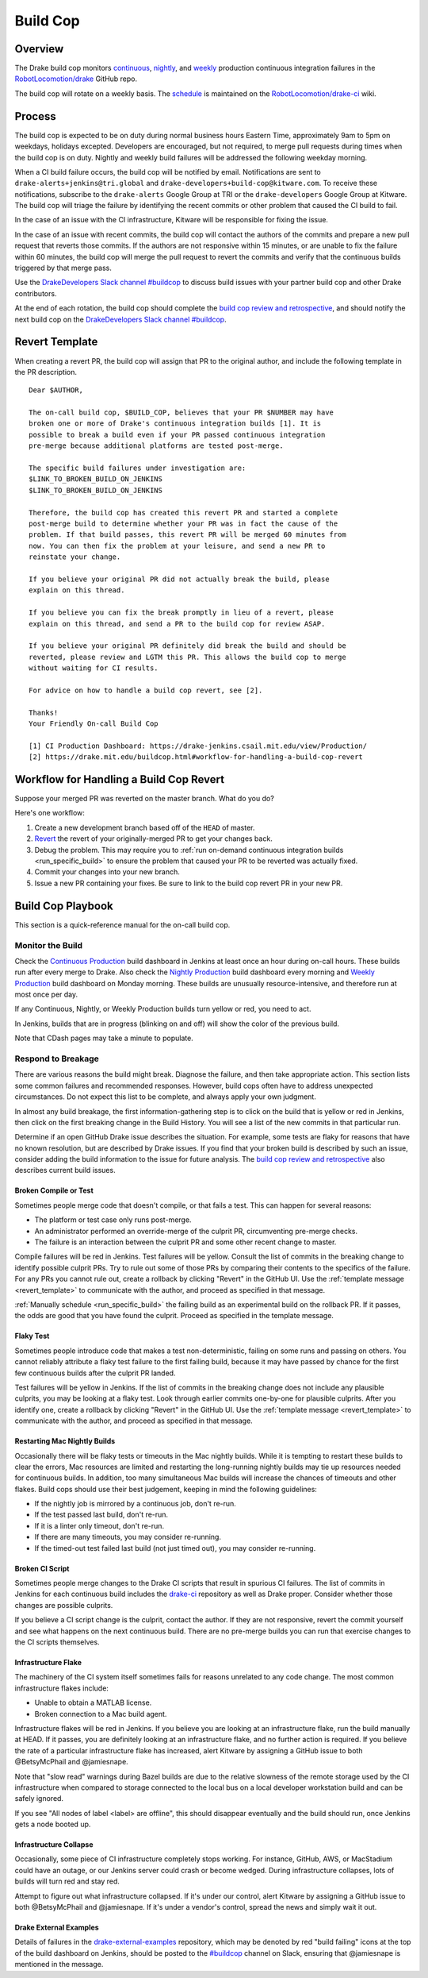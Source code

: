 .. _build_cop:

*********
Build Cop
*********

.. _overview:

Overview
--------

The Drake build cop monitors `continuous <https://drake-
jenkins.csail.mit.edu/view/Continuous%20Production/>`_, `nightly
<https://drake-jenkins.csail.mit.edu/view/Nightly%20Production/>`_, and
`weekly <https://drake-jenkins.csail.mit.edu/view/Weekly%20Production/>`_
production continuous integration failures in the
`RobotLocomotion/drake <https://github.com/RobotLocomotion/drake>`_ GitHub
repo.

The build cop will rotate on a weekly basis. The
`schedule <https://github.com/RobotLocomotion/drake-ci/wiki/Build-Cop-Rotation>`_
is maintained on the
`RobotLocomotion/drake-ci <https://github.com/RobotLocomotion/drake-ci>`_ wiki.

.. _process:

Process
-------
The build cop is expected to be on duty during normal business hours Eastern
Time, approximately 9am to 5pm on weekdays, holidays excepted. Developers are
encouraged, but not required, to merge pull requests during times when the build
cop is on duty. Nightly and weekly build failures will be addressed the
following weekday morning.

When a CI build failure occurs, the build cop will be notified by email.
Notifications are sent to ``drake-alerts+jenkins@tri.global`` and
``drake-developers+build-cop@kitware.com``. To receive these notifications,
subscribe to the ``drake-alerts`` Google Group at TRI or the
``drake-developers`` Google Group at Kitware. The build cop will triage the
failure by identifying the recent commits or other problem that caused the CI
build to fail.

In the case of an issue with the CI infrastructure, Kitware will be responsible
for fixing the issue.

In the case of an issue with recent commits, the build cop will contact the
authors of the commits and prepare a new pull request that reverts those
commits. If the authors are not responsive within 15 minutes, or are unable to
fix the failure within 60 minutes, the build cop will merge the pull request to
revert the commits and verify that the continuous builds triggered by that merge
pass.

Use the `DrakeDevelopers Slack channel
#buildcop <https://drakedevelopers.slack.com/messages/buildcop/details/>`_
to discuss build issues with your partner build cop and other Drake
contributors.

At the end of each rotation, the build cop should complete the
`build cop review and retrospective
<https://docs.google.com/document/d/120AOAaamIMO-SM1UaJ6vfzpA15LnXHexDF4a7MLAS3o/edit#heading=h.sxk1djc2v0yg>`_,
and should notify the next build cop on the `DrakeDevelopers Slack channel
#buildcop <https://drakedevelopers.slack.com/messages/buildcop/details/>`_.

.. _revert_template:

Revert Template
---------------
When creating a revert PR, the build cop will assign that PR to the original
author, and include the following template in the PR description.

::

 Dear $AUTHOR,

 The on-call build cop, $BUILD_COP, believes that your PR $NUMBER may have
 broken one or more of Drake's continuous integration builds [1]. It is
 possible to break a build even if your PR passed continuous integration
 pre-merge because additional platforms are tested post-merge.

 The specific build failures under investigation are:
 $LINK_TO_BROKEN_BUILD_ON_JENKINS
 $LINK_TO_BROKEN_BUILD_ON_JENKINS

 Therefore, the build cop has created this revert PR and started a complete
 post-merge build to determine whether your PR was in fact the cause of the
 problem. If that build passes, this revert PR will be merged 60 minutes from
 now. You can then fix the problem at your leisure, and send a new PR to
 reinstate your change.

 If you believe your original PR did not actually break the build, please
 explain on this thread.

 If you believe you can fix the break promptly in lieu of a revert, please
 explain on this thread, and send a PR to the build cop for review ASAP.

 If you believe your original PR definitely did break the build and should be
 reverted, please review and LGTM this PR. This allows the build cop to merge
 without waiting for CI results.

 For advice on how to handle a build cop revert, see [2].

 Thanks!
 Your Friendly On-call Build Cop

 [1] CI Production Dashboard: https://drake-jenkins.csail.mit.edu/view/Production/
 [2] https://drake.mit.edu/buildcop.html#workflow-for-handling-a-build-cop-revert

.. _handling_a_build_cop_revert:

Workflow for Handling a Build Cop Revert
----------------------------------------

Suppose your merged PR was reverted on the master branch. What do you do?

Here's one workflow:

1. Create a new development branch based off of the ``HEAD`` of master.

2. `Revert <https://git-scm.com/docs/git-revert>`_ the revert of your
   originally-merged PR to get your changes back.

3. Debug the problem. This may require you to
   :ref:`run on-demand continuous integration builds <run_specific_build>` to
   ensure the problem that caused your PR to be reverted was actually fixed.

4. Commit your changes into your new branch.

5. Issue a new PR containing your fixes. Be sure to link to the build cop revert
   PR in your new PR.


.. _build_cop_playbook:

Build Cop Playbook
------------------
This section is a quick-reference manual for the on-call build cop.

Monitor the Build
^^^^^^^^^^^^^^^^^
Check the `Continuous Production <https://drake-jenkins.csail.mit.edu/view/Continuous%20Production/>`_
build dashboard in Jenkins at least once an hour during on-call hours. These
builds run after every merge to Drake. Also check the
`Nightly Production <https://drake-jenkins.csail.mit.edu/view/Nightly%20Production/>`_
build dashboard every morning and
`Weekly Production <https://drake-jenkins.csail.mit.edu/view/Weekly%20Production/>`_
build dashboard on Monday morning. These builds are unusually
resource-intensive, and therefore run at most once per day.

If any Continuous, Nightly, or Weekly Production builds turn yellow or red, you
need to act.

In Jenkins, builds that are in progress (blinking on and off) will show the
color of the previous build.

Note that CDash pages may take a minute to populate.

Respond to Breakage
^^^^^^^^^^^^^^^^^^^
There are various reasons the build might break. Diagnose the failure, and
then take appropriate action. This section lists some common failures and
recommended responses. However, build cops often have to address unexpected
circumstances. Do not expect this list to be complete, and always apply your
own judgment.

In almost any build breakage, the first information-gathering step is to
click on the build that is yellow or red in Jenkins, then click on the first
breaking change in the Build History. You will see a list of the new commits
in that particular run.

Determine if an open GitHub Drake issue describes the situation. For example,
some tests are flaky for reasons that have no known resolution, but are
described by Drake issues. If you find that your broken build is described by
such an issue, consider adding the build information to the issue for future
analysis. The `build cop review and retrospective
<https://docs.google.com/document/d/120AOAaamIMO-SM1UaJ6vfzpA15LnXHexDF4a7MLAS3o/edit#heading=h.sxk1djc2v0yg>`_
also describes current build issues.

Broken Compile or Test
**********************
Sometimes people merge code that doesn't compile, or that fails a test.
This can happen for several reasons:

* The platform or test case only runs post-merge.
* An administrator performed an override-merge of the culprit PR,
  circumventing pre-merge checks.
* The failure is an interaction between the culprit PR and some other
  recent change to master.

Compile failures will be red in Jenkins. Test failures will be yellow.
Consult the list of commits in the breaking change to identify possible culprit
PRs. Try to rule out some of those PRs by comparing their contents to the
specifics of the failure. For any PRs you cannot rule out, create a rollback
by clicking "Revert" in the GitHub UI. Use the
:ref:`template message <revert_template>` to communicate  with the author, and
proceed as specified in that message.

:ref:`Manually schedule <run_specific_build>` the failing build as an
experimental build on the rollback PR. If it passes, the odds are good that you
have found the culprit. Proceed as specified in the template message.

Flaky Test
**********
Sometimes people introduce code that makes a test non-deterministic, failing
on some runs and passing on others. You cannot reliably attribute a flaky test
failure to the first failing build, because it may have passed by chance for
the first few continuous builds after the culprit PR landed.

Test failures will be yellow in Jenkins. If the list of commits in the breaking
change does not include any plausible culprits, you may be looking at a flaky
test.  Look through earlier commits one-by-one for plausible culprits.
After you identify one, create a rollback by clicking "Revert" in the
GitHub UI. Use the :ref:`template message <revert_template>` to communicate
with the author, and proceed as specified in that message.

Restarting Mac Nightly Builds
******************************
Occasionally there will be flaky tests or timeouts in the Mac nightly builds.
While it is tempting to restart these builds to clear the errors, Mac resources
are limited and restarting the long-running nightly builds may tie up resources
needed for continuous builds. In addition, too many simultaneous Mac builds
will increase the chances of timeouts and other flakes. Build cops should use
their best judgement, keeping in mind the following guidelines:

* If the nightly job is mirrored by a continuous job, don't re-run.
* If the test passed last build, don't re-run.
* If it is a linter only timeout, don't re-run.
* If there are many timeouts, you may consider re-running.
* If the timed-out test failed last build (not just timed out), you may consider re-running.


Broken CI Script
****************
Sometimes people merge changes to the Drake CI scripts that result in spurious
CI failures. The list of commits in Jenkins for each continuous build includes
the `drake-ci <https://github.com/RobotLocomotion/drake-ci>`_ repository as well
as Drake proper. Consider whether those changes are possible culprits.

If you believe a CI script change is the culprit, contact the author.
If they are not responsive, revert the commit yourself and see what happens on
the next continuous build. There are no pre-merge builds you can run that
exercise changes to the CI scripts themselves.

Infrastructure Flake
********************
The machinery of the CI system itself sometimes fails for reasons unrelated to
any code change. The most common infrastructure flakes include:

* Unable to obtain a MATLAB license.
* Broken connection to a Mac build agent.

Infrastructure flakes will be red in Jenkins. If you believe you are looking at
an infrastructure flake, run the build manually at HEAD. If it passes, you are
definitely looking at an infrastructure flake, and no further action is
required. If you believe the rate of a particular infrastructure flake has
increased, alert Kitware by assigning a GitHub issue to both @BetsyMcPhail and
@jamiesnape.

Note that "slow read" warnings during Bazel builds are due to the relative
slowness of the remote storage used by the CI infrastructure when compared to
storage connected to the local bus on a local developer workstation build and
can be safely ignored.

If you see "All nodes of label <label> are offline", this should disappear
eventually and the build should run, once Jenkins gets a node booted up.

Infrastructure Collapse
***********************
Occasionally, some piece of CI infrastructure completely stops working. For
instance, GitHub, AWS, or MacStadium could have an outage, or our Jenkins server
could crash or become wedged.  During infrastructure collapses, lots of builds
will turn red and stay red.

Attempt to figure out what infrastructure collapsed. If it's under our control,
alert Kitware by assigning a GitHub issue to both @BetsyMcPhail and
@jamiesnape. If it's under a vendor's control, spread the news and simply wait
it out.

Drake External Examples
***********************
Details of failures in the `drake-external-examples <https://github.com/RobotLocomotion/drake-external-examples/>`_
repository, which may be denoted by red "build failing" icons at the top of the build
dashboard on Jenkins, should be posted to the `#buildcop <https://drakedevelopers.slack.com/messages/buildcop/details/>`_
channel on Slack, ensuring that @jamiesnape is mentioned in the message.
